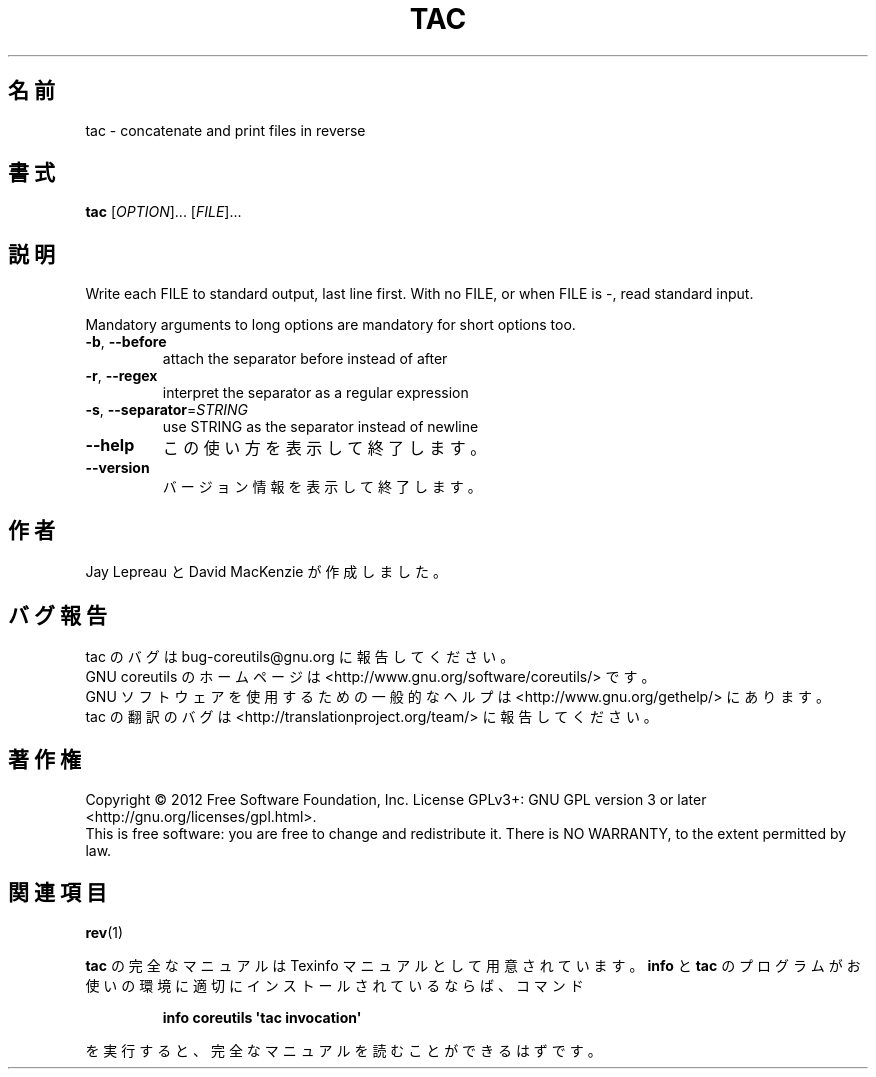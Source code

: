 .\" DO NOT MODIFY THIS FILE!  It was generated by help2man 1.35.
.\"*******************************************************************
.\"
.\" This file was generated with po4a. Translate the source file.
.\"
.\"*******************************************************************
.TH TAC 1 "March 2012" "GNU coreutils 8.16" ユーザーコマンド
.SH 名前
tac \- concatenate and print files in reverse
.SH 書式
\fBtac\fP [\fIOPTION\fP]... [\fIFILE\fP]...
.SH 説明
.\" Add any additional description here
.PP
Write each FILE to standard output, last line first.  With no FILE, or when
FILE is \-, read standard input.
.PP
Mandatory arguments to long options are mandatory for short options too.
.TP 
\fB\-b\fP, \fB\-\-before\fP
attach the separator before instead of after
.TP 
\fB\-r\fP, \fB\-\-regex\fP
interpret the separator as a regular expression
.TP 
\fB\-s\fP, \fB\-\-separator\fP=\fISTRING\fP
use STRING as the separator instead of newline
.TP 
\fB\-\-help\fP
この使い方を表示して終了します。
.TP 
\fB\-\-version\fP
バージョン情報を表示して終了します。
.SH 作者
Jay Lepreau と David MacKenzie が作成しました。
.SH バグ報告
tac のバグは bug\-coreutils@gnu.org に報告してください。
.br
GNU coreutils のホームページは <http://www.gnu.org/software/coreutils/> です。
.br
GNU ソフトウェアを使用するための一般的なヘルプは
<http://www.gnu.org/gethelp/> にあります。
.br
tac の翻訳のバグは <http://translationproject.org/team/> に報告してください。
.SH 著作権
Copyright \(co 2012 Free Software Foundation, Inc.  License GPLv3+: GNU GPL
version 3 or later <http://gnu.org/licenses/gpl.html>.
.br
This is free software: you are free to change and redistribute it.  There is
NO WARRANTY, to the extent permitted by law.
.SH 関連項目
\fBrev\fP(1)
.PP
\fBtac\fP の完全なマニュアルは Texinfo マニュアルとして用意されています。
\fBinfo\fP と \fBtac\fP のプログラムがお使いの環境に適切にインストールされているならば、
コマンド
.IP
\fBinfo coreutils \(aqtac invocation\(aq\fP
.PP
を実行すると、完全なマニュアルを読むことができるはずです。

